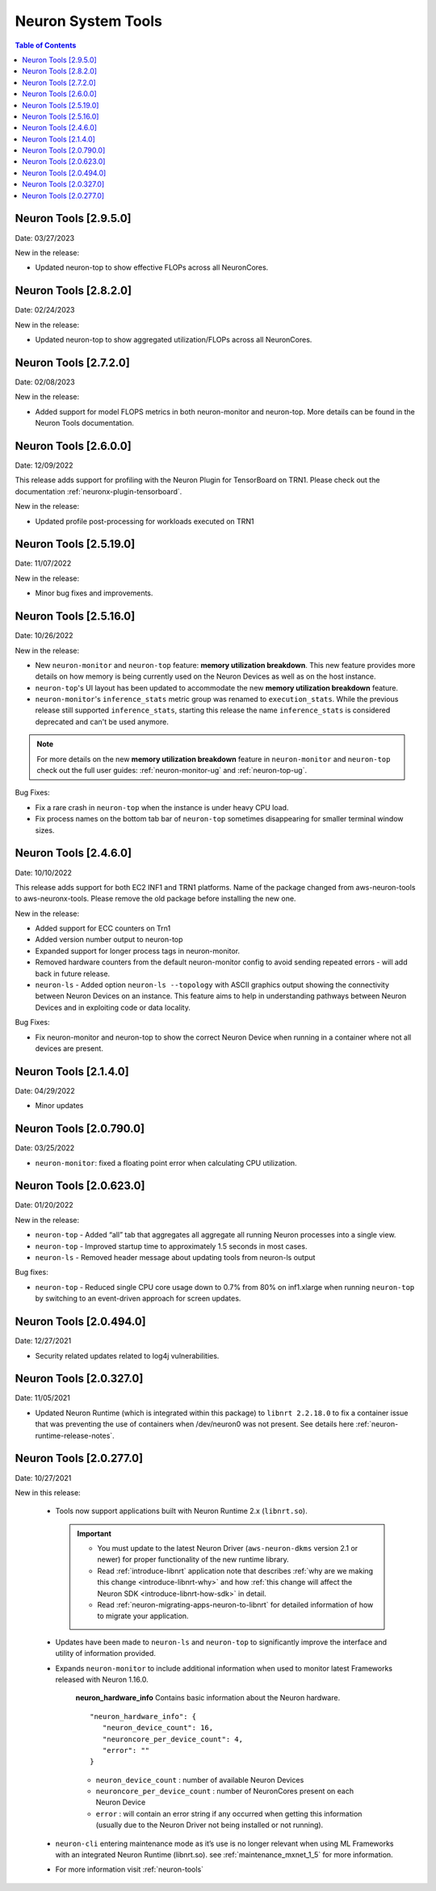 .. _neuron-tools-rn:

Neuron System Tools
===================

.. contents:: Table of Contents
   :local:
   :depth: 2


Neuron Tools  [2.9.5.0]
-------------------------
Date: 03/27/2023

New in the release:

* Updated neuron-top to show effective FLOPs across all NeuronCores.


Neuron Tools  [2.8.2.0]
-------------------------
Date: 02/24/2023

New in the release:

* Updated neuron-top to show aggregated utilization/FLOPs across all NeuronCores.


Neuron Tools  [2.7.2.0]
-------------------------
Date: 02/08/2023

New in the release:

* Added support for model FLOPS metrics in both neuron-monitor and neuron-top. More details can be found in the Neuron Tools documentation.



Neuron Tools  [2.6.0.0]
-------------------------
Date: 12/09/2022

This release adds support for profiling with the Neuron Plugin for TensorBoard on TRN1.  Please check out the documentation :ref:`neuronx-plugin-tensorboard`.

New in the release:

* Updated profile post-processing for workloads executed on TRN1 


Neuron Tools  [2.5.19.0]
-------------------------
Date: 11/07/2022

New in the release:

* Minor bug fixes and improvements.


Neuron Tools  [2.5.16.0]
-------------------------
Date: 10/26/2022

New in the release:

* New ``neuron-monitor`` and ``neuron-top`` feature: **memory utilization breakdown**. This new feature provides more details on how memory is being currently used on the Neuron Devices as well as on the host instance.
* ``neuron-top``'s UI layout has been updated to accommodate the new **memory utilization breakdown** feature.
* ``neuron-monitor``'s ``inference_stats`` metric group was renamed to ``execution_stats``. While the previous release still supported ``inference_stats``, starting this release the name ``inference_stats`` is considered deprecated and can't be used anymore.

.. note ::
  For more details on the new **memory utilization breakdown** feature in ``neuron-monitor`` and ``neuron-top`` check out the full user guides: :ref:`neuron-monitor-ug` and :ref:`neuron-top-ug`.

Bug Fixes:

* Fix a rare crash in ``neuron-top`` when the instance is under heavy CPU load.
* Fix process names on the bottom tab bar of ``neuron-top`` sometimes disappearing for smaller terminal window sizes.


Neuron Tools  [2.4.6.0]
-------------------------
Date: 10/10/2022

This release adds support for both EC2 INF1 and TRN1 platforms.  Name of the package changed from aws-neuron-tools to aws-neuronx-tools.  Please remove the old package before installing the new one.

New in the release:

* Added support for ECC counters on Trn1
* Added version number output to neuron-top
* Expanded support for longer process tags in neuron-monitor.
* Removed hardware counters from the default neuron-monitor config to avoid sending repeated errors - will add back in future release.
* ``neuron-ls``  - Added option ``neuron-ls --topology`` with ASCII graphics output showing the connectivity between Neuron Devices on an instance. This feature aims to help in understanding pathways between Neuron Devices and in exploiting code or data locality.


Bug Fixes:

* Fix neuron-monitor and neuron-top to show the correct Neuron Device when running in a container where not all devices are present.


Neuron Tools [2.1.4.0]
-------------------------------

Date: 04/29/2022

* Minor updates 


Neuron Tools [2.0.790.0]
--------------------------------

Date: 03/25/2022

* ``neuron-monitor``: fixed a floating point error when calculating CPU utilization.   


Neuron Tools  [2.0.623.0]
--------------------------------

Date: 01/20/2022

New in the release:

* ``neuron-top`` - Added “all” tab that aggregates all aggregate all running Neuron processes into a single view.  
* ``neuron-top`` - Improved startup time to approximately 1.5 seconds in most cases.
* ``neuron-ls``  - Removed header message about updating tools from neuron-ls output


Bug fixes:

* ``neuron-top`` - Reduced single CPU core usage down to 0.7% from 80% on inf1.xlarge when running ``neuron-top`` by switching to an event-driven 
  approach for screen updates.  


Neuron Tools [2.0.494.0]
------------------------

Date: 12/27/2021

* Security related updates related to log4j vulnerabilities.


Neuron Tools [2.0.327.0]
------------------------

Date: 11/05/2021

* Updated Neuron Runtime (which is integrated within this package) to ``libnrt 2.2.18.0`` to fix a container issue that was preventing 
  the use of containers when /dev/neuron0 was not present. See details here :ref:`neuron-runtime-release-notes`.


Neuron Tools [2.0.277.0]
------------------------

Date: 10/27/2021

New in this release:

   -  Tools now support applications built with Neuron Runtime 2.x (``libnrt.so``).

      .. important::

        -  You must update to the latest Neuron Driver (``aws-neuron-dkms`` version 2.1 or newer) 
           for proper functionality of the new runtime library.
        -  Read :ref:`introduce-libnrt`
           application note that describes :ref:`why are we making this
           change <introduce-libnrt-why>` and
           how :ref:`this change will affect the Neuron
           SDK <introduce-libnrt-how-sdk>` in detail.
        -  Read :ref:`neuron-migrating-apps-neuron-to-libnrt` for detailed information of how to
           migrate your application.

   -  Updates have been made to ``neuron-ls`` and ``neuron-top`` to
      significantly improve the interface and utility of information
      provided.      
   -  Expands ``neuron-monitor`` to include additional information when
      used to monitor latest Frameworks released with Neuron 1.16.0.

         **neuron_hardware_info**
         Contains basic information about the Neuron hardware.
         ::

            "neuron_hardware_info": {
               "neuron_device_count": 16,
               "neuroncore_per_device_count": 4,
               "error": ""
            }

         -  ``neuron_device_count`` : number of available Neuron Devices
         -  ``neuroncore_per_device_count`` : number of NeuronCores present on each Neuron Device
         -  ``error`` : will contain an error string if any occurred when getting this information
            (usually due to the Neuron Driver not being installed or not running).

   -  ``neuron-cli`` entering maintenance mode as it’s use is no longer
      relevant when using ML Frameworks with an integrated Neuron
      Runtime (libnrt.so). see :ref:`maintenance_mxnet_1_5` for more information.
   -  For more information visit :ref:`neuron-tools`


